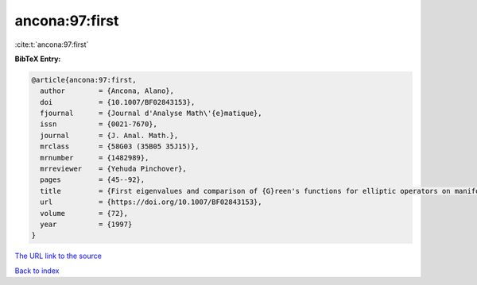 ancona:97:first
===============

:cite:t:`ancona:97:first`

**BibTeX Entry:**

.. code-block:: bibtex

   @article{ancona:97:first,
     author        = {Ancona, Alano},
     doi           = {10.1007/BF02843153},
     fjournal      = {Journal d'Analyse Math\'{e}matique},
     issn          = {0021-7670},
     journal       = {J. Anal. Math.},
     mrclass       = {58G03 (35B05 35J15)},
     mrnumber      = {1482989},
     mrreviewer    = {Yehuda Pinchover},
     pages         = {45--92},
     title         = {First eigenvalues and comparison of {G}reen's functions for elliptic operators on manifolds or domains},
     url           = {https://doi.org/10.1007/BF02843153},
     volume        = {72},
     year          = {1997}
   }
`The URL link to the source <https://doi.org/10.1007/BF02843153>`_


`Back to index <../By-Cite-Keys.html>`_
